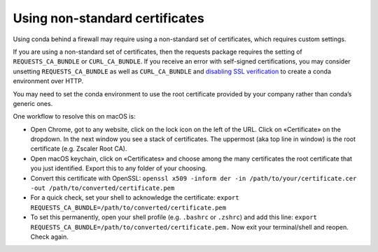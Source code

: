 ===============================
Using non-standard certificates
===============================

Using conda behind a firewall may require using a non-standard
set of certificates, which requires custom settings.

If you are using a non-standard set of certificates, then the
requests package requires the setting of ``REQUESTS_CA_BUNDLE`` or ``CURL_CA_BUNDLE``.
If you receive an error with self-signed certifications, you may
consider unsetting ``REQUESTS_CA_BUNDLE`` as well as ``CURL_CA_BUNDLE`` and `disabling SSL verification <https://conda.io/projects/conda/en/latest/user-guide/configuration/disable-ssl-verification.html>`_
to create a conda environment over HTTP.

You may need to set the conda environment to use the root certificate
provided by your company rather than conda’s generic ones.

One workflow to resolve this on macOS is:

* Open Chrome, got to any website, click on the lock icon on the left
  of the URL. Click on «Certificate» on the dropdown. In the next window
  you see a stack of certificates. The uppermost (aka top line in window)
  is the root certificate (e.g. Zscaler Root CA).
* Open macOS keychain, click on «Certificates» and choose among the
  many certificates the root certificate that you just identified.
  Export this to any folder of your choosing.
* Convert this certificate with OpenSSL: ``openssl x509 -inform der -in /path/to/your/certificate.cer -out /path/to/converted/certificate.pem``
* For a quick check, set your shell to acknowledge the certificate: ``export REQUESTS_CA_BUNDLE=/path/to/converted/certificate.pem``
* To set this permanently, open your shell profile (e.g. ``.bashrc`` or ``.zshrc``) and add this line: ``export REQUESTS_CA_BUNDLE=/path/to/converted/certificate.pem.``
  Now exit your terminal/shell and reopen. Check again.
